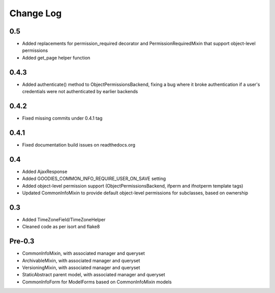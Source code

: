 ==========
Change Log
==========

0.5
===

* Added replacements for permission_required decorator and PermissionRequiredMixin that support object-level permissions
* Added get_page helper function

0.4.3
=====

* Added authenticate() method to ObjectPermissionsBackend, fixing a bug where it broke authentication if a user's credentials were not authenticated by earlier backends

0.4.2
=====

* Fixed missing commits under 0.4.1 tag

0.4.1
=====

* Fixed documentation build issues on readthedocs.org

0.4
===

* Added AjaxResponse
* Added GOODIES_COMMON_INFO_REQUIRE_USER_ON_SAVE setting
* Added object-level permission support (ObjectPermissionsBackend, ifperm and ifnotperm template tags)
* Updated CommonInfoMixin to provide default object-level permissions for subclasses, based on ownership

0.3
===

* Added TimeZoneField/TimeZoneHelper
* Cleaned code as per isort and flake8

Pre-0.3
=======

* CommonInfoMixin, with associated manager and queryset
* ArchivableMixin, with associated manager and queryset
* VersioningMixin, with associated manager and queryset
* StaticAbstract parent model, with associated manager and queryset
* CommonInfoForm for ModelForms based on CommonInfoMixin models
